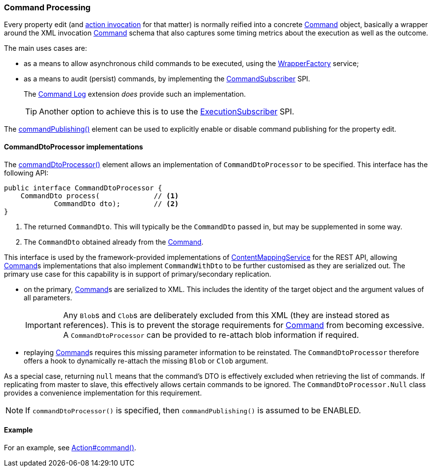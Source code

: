 :Notice: Licensed to the Apache Software Foundation (ASF) under one or more contributor license agreements. See the NOTICE file distributed with this work for additional information regarding copyright ownership. The ASF licenses this file to you under the Apache License, Version 2.0 (the "License"); you may not use this file except in compliance with the License. You may obtain a copy of the License at. http://www.apache.org/licenses/LICENSE-2.0 . Unless required by applicable law or agreed to in writing, software distributed under the License is distributed on an "AS IS" BASIS, WITHOUT WARRANTIES OR  CONDITIONS OF ANY KIND, either express or implied. See the License for the specific language governing permissions and limitations under the License.
:page-partial:


=== Command Processing

Every property edit (and xref:refguide:applib:index/annotation/Action.adoc#commandPublishing[action invocation] for that matter) is normally reified into a concrete xref:refguide:applib:index/services/command/Command.adoc[Command] object, basically a wrapper around the XML invocation xref:schema:cmd.adoc[Command] schema that also captures some timing metrics about the execution as well as the outcome.

The main uses cases are:

* as a means to allow asynchronous child commands to be executed, using the xref:refguide:applib:index/services/wrapper/WrapperFactory.adoc[WrapperFactory] service;

* as a means to audit (persist) commands, by implementing the xref:refguide:applib:index/services/publishing/spi/CommandSubscriber.adoc[CommandSubscriber] SPI.
+
The xref:userguide:commandlog:about.adoc[Command Log] extension _does_ provide such an implementation.
+
TIP: Another option to achieve this is to use the xref:refguide:applib:index/services/publishing/spi/ExecutionSubscriber.adoc[ExecutionSubscriber] SPI.

// commandreplay moved to incubator for the time being
//* to replay commands onto a secondary system, for regression testing.
//+
//This is implemented by the xref:userguide:commandreplay:about.adoc[Command Replay] extension, working in conjunction with the xref:userguide:commandlog:about.adoc[Command Log] extension.

The xref:refguide:applib:index/annotation/Property.adoc#commandPublishing[commandPublishing()] element can be used to explicitly enable or disable command publishing for the property edit.


==== CommandDtoProcessor implementations

The xref:refguide:applib:index/annotation/Action.adoc#commandDtoProcessor[commandDtoProcessor()] element allows an implementation of `CommandDtoProcessor` to be specified.
This interface has the following API:

[source,java]
----
public interface CommandDtoProcessor {
    CommandDto process(             // <.>
            CommandDto dto);        // <.>
}
----
<.> The returned `CommandDto`.
This will typically be the `CommandDto` passed in, but may be supplemented in some way.
<.> The `CommandDto` obtained already from the xref:refguide:applib:index/services/command/Command.adoc[Command].

This interface is used by the framework-provided implementations of xref:refguide:applib:index/services/conmap/ContentMappingService.adoc[ContentMappingService] for the REST API, allowing xref:refguide:applib:index/services/command/Command.adoc[Command]s implementations that also implement `CommandWithDto` to be further customised as they are serialized out.
The primary use case for this capability is in support of primary/secondary replication.

* on the primary, xref:refguide:applib:index/services/command/Command.adoc[Command]s are serialized to XML.
This includes the identity of the target object and the argument values of all parameters.

+
[IMPORTANT]
====
Any ``Blob``s and ``Clob``s are deliberately excluded from this XML (they are instead stored as references).
This is to prevent the storage requirements for xref:refguide:applib:index/services/command/Command.adoc[Command] from becoming excessive.
A `CommandDtoProcessor` can be provided to re-attach blob information if required.
====

* replaying xref:refguide:applib:index/services/command/Command.adoc[Command]s requires this missing parameter information to be reinstated.
The `CommandDtoProcessor` therefore offers a hook to dynamically re-attach the missing `Blob` or `Clob` argument.

As a special case, returning `null` means that the command's DTO is effectively excluded when retrieving the list of commands.
If replicating from master to slave, this effectively allows certain commands to be ignored.
The `CommandDtoProcessor.Null` class provides a convenience implementation for this requirement.

[NOTE]
====
If `commandDtoProcessor()` is specified, then `commandPublishing()` is assumed to be ENABLED.
====

==== Example

For an example, see xref:refguide:applib:index/annotation/Action.adoc#commandPublishing[Action#command()].


